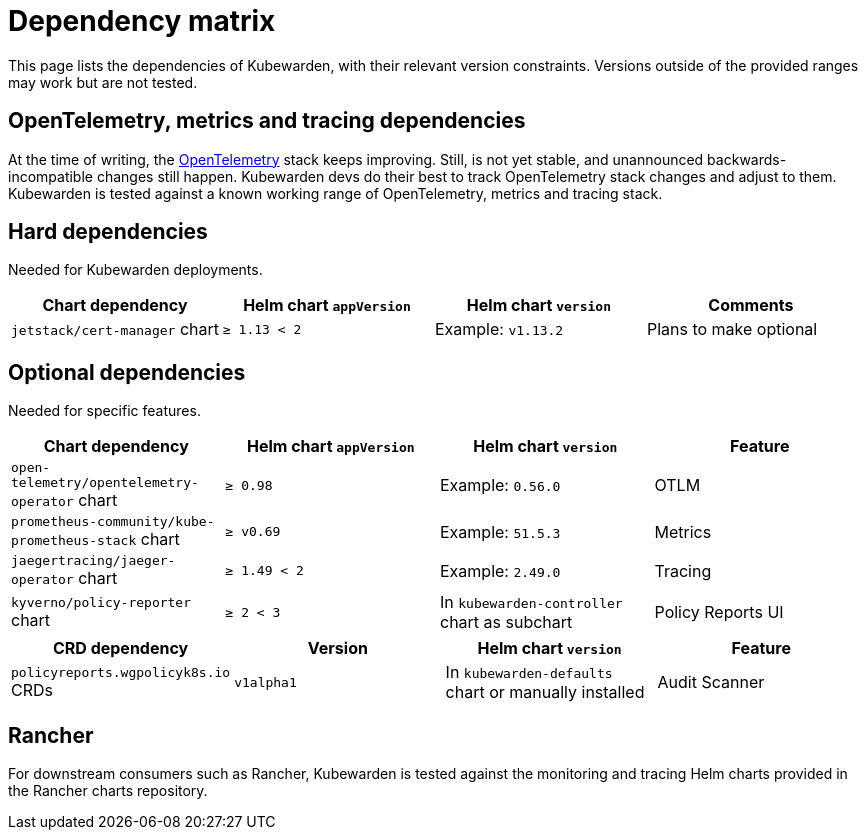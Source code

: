 = Dependency matrix
:description: Dependency matrix of Kubewarden.
:doc-persona: ["kubewarden-all"]
:doc-topic: ["operator-manual", "dependencies"]
:doc-type: ["reference"]
:keywords: ["dependency", "dependencies", "CRD", "charts", "matrix"]
:sidebar_label: Dependency matrix
:sidebar_position: 10
:current-version: {page-origin-branch}

This page lists the dependencies of Kubewarden, with their relevant
version constraints. Versions outside of the provided ranges may work but are
not tested.

== OpenTelemetry, metrics and tracing dependencies

At the time of writing, the https://opentelemetry.io[OpenTelemetry] stack
keeps improving. Still, is not yet stable, and unannounced
backwards-incompatible changes still happen. Kubewarden devs do their best to
track OpenTelemetry stack changes and adjust to them. Kubewarden is tested against a known working
range of OpenTelemetry, metrics and tracing stack.

== Hard dependencies

Needed for Kubewarden deployments.

[cols=",^,^,^"]
|===
| Chart dependency | Helm chart `appVersion` | Helm chart `version` | Comments

| `jetstack/cert-manager` chart
| `≥ 1.13 < 2`
| Example: `v1.13.2`
| Plans to make optional
|===

== Optional dependencies

Needed for specific features.

[cols=",^,^,^"]
|===
| Chart dependency | Helm chart `appVersion` | Helm chart `version` | Feature

| `open-telemetry/opentelemetry-operator` chart
| `≥ 0.98`
| Example: `0.56.0`
| OTLM

| `prometheus-community/kube-prometheus-stack` chart
| `≥ v0.69`
| Example: `51.5.3`
| Metrics

| `jaegertracing/jaeger-operator` chart
| `≥ 1.49 < 2`
| Example: `2.49.0`
| Tracing

| `kyverno/policy-reporter` chart
| `≥ 2 < 3`
| In `kubewarden-controller` chart as subchart
| Policy Reports UI
|===

[cols=",^,^,^"]
|===
| CRD dependency | Version | Helm chart `version` | Feature

| `policyreports.wgpolicyk8s.io` CRDs
| `v1alpha1`
| In `kubewarden-defaults` chart or manually installed
| Audit Scanner
|===

== Rancher

For downstream consumers such as Rancher, Kubewarden is tested against the
monitoring and tracing Helm charts provided in the Rancher charts repository.
